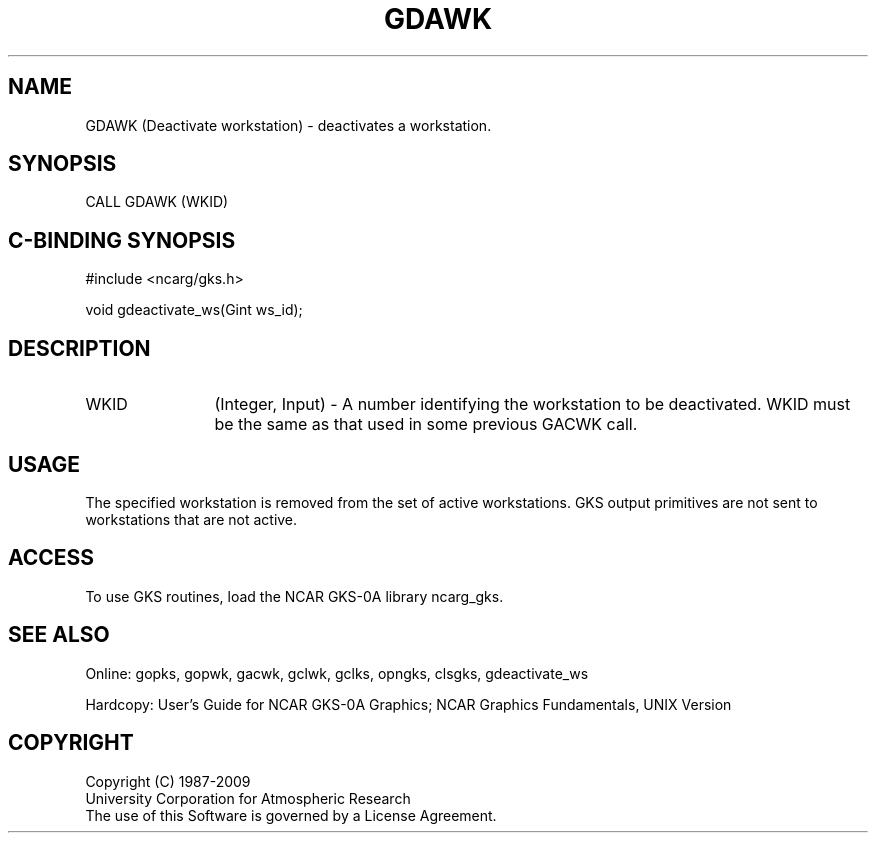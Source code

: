 .\"
.\"	$Id: gdawk.m,v 1.16 2008-12-23 00:03:02 haley Exp $
.\"
.TH GDAWK 3NCARG "March 1993" UNIX "NCAR GRAPHICS"
.SH NAME
GDAWK (Deactivate workstation) - deactivates a workstation.
.SH SYNOPSIS
CALL GDAWK (WKID)
.SH C-BINDING SYNOPSIS
#include <ncarg/gks.h>
.sp
void gdeactivate_ws(Gint ws_id);
.SH DESCRIPTION
.IP WKID 12
(Integer, Input) - A number identifying the workstation to be deactivated.
WKID must be the same as that used in some previous GACWK call.
.SH USAGE
The specified workstation is removed from the set of active
workstations.  GKS output primitives are not sent to workstations
that are not active.
.SH ACCESS
To use GKS routines, load the NCAR GKS-0A library 
ncarg_gks.
.SH SEE ALSO
Online: 
gopks, gopwk, gacwk, gclwk, gclks, opngks, 
clsgks, gdeactivate_ws
.sp
Hardcopy: 
User's Guide for NCAR GKS-0A Graphics;
NCAR Graphics Fundamentals, UNIX Version
.SH COPYRIGHT
Copyright (C) 1987-2009
.br
University Corporation for Atmospheric Research
.br
The use of this Software is governed by a License Agreement.
